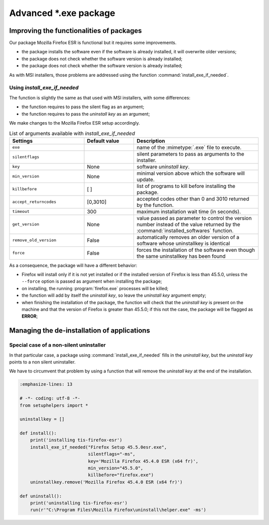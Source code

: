 .. Reminder for header structure :
   Niveau 1 : ====================
   Niveau 2 : --------------------
   Niveau 3 : ++++++++++++++++++++
   Niveau 4 : """"""""""""""""""""
   Niveau 5 : ^^^^^^^^^^^^^^^^^^^^

.. meta::
  :description: Advanced \*.exe packages
  :keywords: exe, WAPT, advanced, complex, installing, installation,
             documentation

.. _complex_exe_packaging:

Advanced \*.exe package
=======================

Improving the functionalities of packages
-----------------------------------------

Our package Mozilla Firefox ESR is functional but it requires some improvements.

* the package installs the software even if the software is already installed,
  it will overwrite older versions;

* the package does not check whether the software version is already installed;

* the package does not check whether the software version is already installed;

As with MSI installers, those problems are addressed using
the function :command:`install_exe_if_needed`.

Using *install_exe_if_needed*
+++++++++++++++++++++++++++++

The function is slightly the same as that used with MSI installers,
with some differences:

* the function requires to pass the silent flag as an argument;

* the function requires to pass the *uninstall key* as an argument;

We make changes to the Mozilla Firefox ESR setup accordingly.

.. code-block:: python
  :emphasize-lines: 4

  # -*- coding: utf-8 -*-
  from setuphelpers import *

  uninstallkey = []

  def install():
      print('installing tis-firefox-esr')
      install_exe_if_needed("Firefox Setup 45.5.0esr.exe",
                            silentflags="-ms",
                            key='Mozilla Firefox 45.4.0 ESR (x64 fr)'
                            min_version="45.5.0"
                            killbefore="firefox.exe")

.. table:: List of arguments available with *install_exe_if_needed*
  :widths: 30, 20, 50
  :align: center

  ======================= ========= ================================================
  Settings                Default   Description
                          value
  ======================= ========= ================================================
  ``exe``                  ..       name of the :mimetype:`.exe` file to execute.
  ``silentflags``          ..       silent parameters to pass as arguments
                                    to the installer.
  ``key``                  None     software *uninstall key*.
  ``min_version``          None     minimal version above which the software
                                    will update.
  ``killbefore``           [ ]      list of programs to kill before
                                    installing the package.
  ``accept_returncodes``   [0,3010] accepted codes other than 0 and 3010 returned
                                    by the function.
  ``timeout``              300      maximum installation wait time (in seconds).
  ``get_version``          None     value passed as parameter to control the version
                                    number instead of the value returned by the
                                    :command:`installed_softwares` function.
  ``remove_old_version``   False    automatically removes an older version of
                                    a software whose uninstallkey is identical
  ``force``                False    forces the installation of the software even
                                    though the same uninstallkey has been found
  ======================= ========= ================================================

As a consequence, the package will have a different behavior:

* Firefox will install only if it is not yet installed or
  if the installed version of Firefox is less than 45.5.0,
  unless the ``--force`` option is passed as argument
  when installing the package;

* on installing, the running :program:`firefox.exe` processes will be killed;

* the function will add by itself the *uninstall key*,
  so leave the *uninstall key* argument empty;

* when finishing the installation of the package, the function will check
  that the *uninstall key* is present on the machine and that the version
  of Firefox is greater than 45.5.0; if this not the case, the package
  will be flagged as **ERROR**;

Managing the de-installation of applications
--------------------------------------------

Special case of a non-silent uninstaller
++++++++++++++++++++++++++++++++++++++++

In that particular case, a package using :command:`install_exe_if_needed`
fills in the *uninstall key*, but the *uninstall key* points
to a non silent uninstaller.

We have to circumvent that problem by using a function that will remove
the *uninstall key* at the end of the installation.

.. code-block:: python

  :emphasize-lines: 13

  # -*- coding: utf-8 -*-
  from setuphelpers import *

  uninstallkey = []

  def install():
      print('installing tis-firefox-esr')
      install_exe_if_needed("Firefox Setup 45.5.0esr.exe",
                            silentflags="-ms",
                            key='Mozilla Firefox 45.4.0 ESR (x64 fr)',
                            min_version="45.5.0",
                            killbefore="firefox.exe")
      uninstallkey.remove('Mozilla Firefox 45.4.0 ESR (x64 fr)')

  def uninstall():
      print('uninstalling tis-firefox-esr')
      run(r'"C:\Program Files\Mozilla Firefox\uninstall\helper.exe" -ms')
